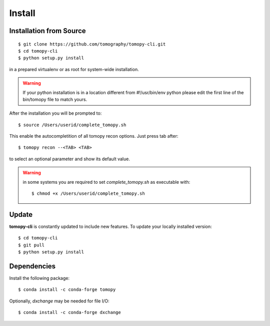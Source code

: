 =======
Install
=======

Installation from Source
========================

::

    $ git clone https://github.com/tomography/tomopy-cli.git
    $ cd tomopy-cli
    $ python setup.py install

in a prepared virtualenv or as root for system-wide installation.

.. warning:: If your python installation is in a location different from #!/usr/bin/env python please edit the first line of the bin/tomopy file to match yours.

After the installation you will be prompted to::

    $ source /Users/userid/complete_tomopy.sh

This enable the autocompletition of all tomopy recon options. Just press tab after::

    $ tomopy recon --<TAB> <TAB>
    
to select an optional parameter and show its default value.
 
.. warning:: in some systems you are required to set *complete_tomopy.sh* as executable with::

    $ chmod +x /Users/userid/complete_tomopy.sh

Update
======

**tomopy-cli** is constantly updated to include new features. To update your locally installed version::

    $ cd tomopy-cli
    $ git pull
    $ python setup.py install


Dependencies
============

Install the following package::

    $ conda install -c conda-forge tomopy

Optionally, *dxchange* may be needed for file I/O::

    $ conda install -c conda-forge dxchange

